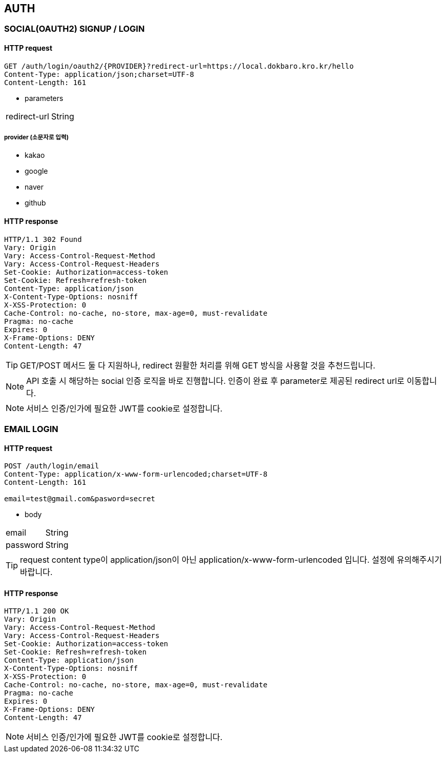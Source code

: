 == AUTH

=== SOCIAL(OAUTH2) SIGNUP / LOGIN

==== HTTP request

----
GET /auth/login/oauth2/{PROVIDER}?redirect-url=https://local.dokbaro.kro.kr/hello
Content-Type: application/json;charset=UTF-8
Content-Length: 161
----

- parameters

[cols=2*]
|===
|redirect-url
|String
|===

===== provider (소문자로 입력)
- kakao
- google
- naver
- github



==== HTTP response

----
HTTP/1.1 302 Found
Vary: Origin
Vary: Access-Control-Request-Method
Vary: Access-Control-Request-Headers
Set-Cookie: Authorization=access-token
Set-Cookie: Refresh=refresh-token
Content-Type: application/json
X-Content-Type-Options: nosniff
X-XSS-Protection: 0
Cache-Control: no-cache, no-store, max-age=0, must-revalidate
Pragma: no-cache
Expires: 0
X-Frame-Options: DENY
Content-Length: 47
----

TIP: GET/POST 메서드 둘 다 지원하나, redirect 원활한 처리를 위해 GET 방식을 사용할 것을 추천드립니다.

NOTE: API 호출 시 해당하는 social 인증 로직을 바로 진행합니다. 인증이 완료 후 parameter로 제공된 redirect url로 이동합니다.

NOTE: 서비스 인증/인가에 필요한 JWT를 cookie로 설정합니다.


=== EMAIL LOGIN

==== HTTP request

----
POST /auth/login/email
Content-Type: application/x-www-form-urlencoded;charset=UTF-8
Content-Length: 161

email=test@gmail.com&pasword=secret
----

- body

[cols=2*]
|===
|email
|String

|password
|String
|===

TIP: request content type이 application/json이 아닌 application/x-www-form-urlencoded 입니다. 설정에 유의해주시기 바랍니다.


==== HTTP response
----
HTTP/1.1 200 OK
Vary: Origin
Vary: Access-Control-Request-Method
Vary: Access-Control-Request-Headers
Set-Cookie: Authorization=access-token
Set-Cookie: Refresh=refresh-token
Content-Type: application/json
X-Content-Type-Options: nosniff
X-XSS-Protection: 0
Cache-Control: no-cache, no-store, max-age=0, must-revalidate
Pragma: no-cache
Expires: 0
X-Frame-Options: DENY
Content-Length: 47
----

NOTE: 서비스 인증/인가에 필요한 JWT를 cookie로 설정합니다.

